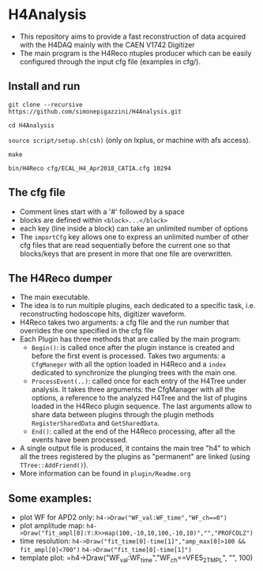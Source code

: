 * H4Analysis
  - This repository aims to provide a fast reconstruction of data
    acquired with the H4DAQ mainly with the CAEN V1742 Digitizer
  - The main program is the H4Reco ntuples producer which can be easily
    configured through the input cfg file (examples in cfg/).
** Install and run
   =git clone --recursive https://github.com/simonepigazzini/H4Analysis.git=

   =cd H4Analysis=

   =source script/setup.sh(csh)= (only on lxplus, or machine with afs access).

   =make=

   =bin/H4Reco cfg/ECAL_H4_Apr2018_CATIA.cfg 10294=
** The cfg file
   - Comment lines start with a '#' followed by a space
   - blocks are defined within =<block>...</block>=
   - each key (line inside a block) can take an unlimited number of options
   - The =importCfg= key allows one to express an unlimited number of other cfg files
     that are read sequentially before the current one so that blocks/keys that
     are present in more that one file are overwritten.
** The H4Reco dumper
   - The main executable.
   - The idea is to run multiple plugins, each dedicated to a specific task, i.e. reconstructing hodoscope hits, digitizer waveform.
   - H4Reco takes two arguments: a cfg file and the run number that overrides the one specified in the cfg file
   - Each Plugin has three methods that are called by the main program:
     + =Begin()=: is called once after the plugin instance is created and before the first
       event is processed. Takes two arguments: a =CfgManeger= with all the option loaded in H4Reco
       and a =index= dedicated to synchronize the plunging trees with the main one.
     + =ProcessEvent(..)=: called once for each entry of the H4Tree under analysis. It takes three arguments:
       the CfgManager with all the options, a reference to the analyzed H4Tree and the list of plugins loaded
       in the H4Reco plugin sequence. The last arguments allow to share data between plugins through the plugin 
       methods =RegisterSharedData= and =GetSharedData=.
     + =End()=: called at the end of the H4Reco processing, after all the events have been processed.
   - A single output file is produced, it contains the main tree "h4" to which all the trees registered by the 
     plugins as "permanent" are linked (using =TTree::AddFriend()=).
   - More information can be found in =plugin/Readme.org=
** Some examples:
   + plot WF for APD2 only: 
     =h4->Draw("WF_val:WF_time","WF_ch==0")=
   + plot amplitude map:
     =h4->Draw("fit_ampl[0]:Y:X>>map(100,-10,10,100,-10,10)","","PROFCOLZ")=
   + time resolution:
     =h4->Draw("fit_time[0]-time[1]","amp_max[0]>100 && fit_ampl[0]<700")=
     =h4->Draw("fit_time[0]-time[1]")=	
   + template plot:    
     =h4->Draw("WF_val:WF_time","WF_ch==VFE5_2_TMPL", "", 100)

